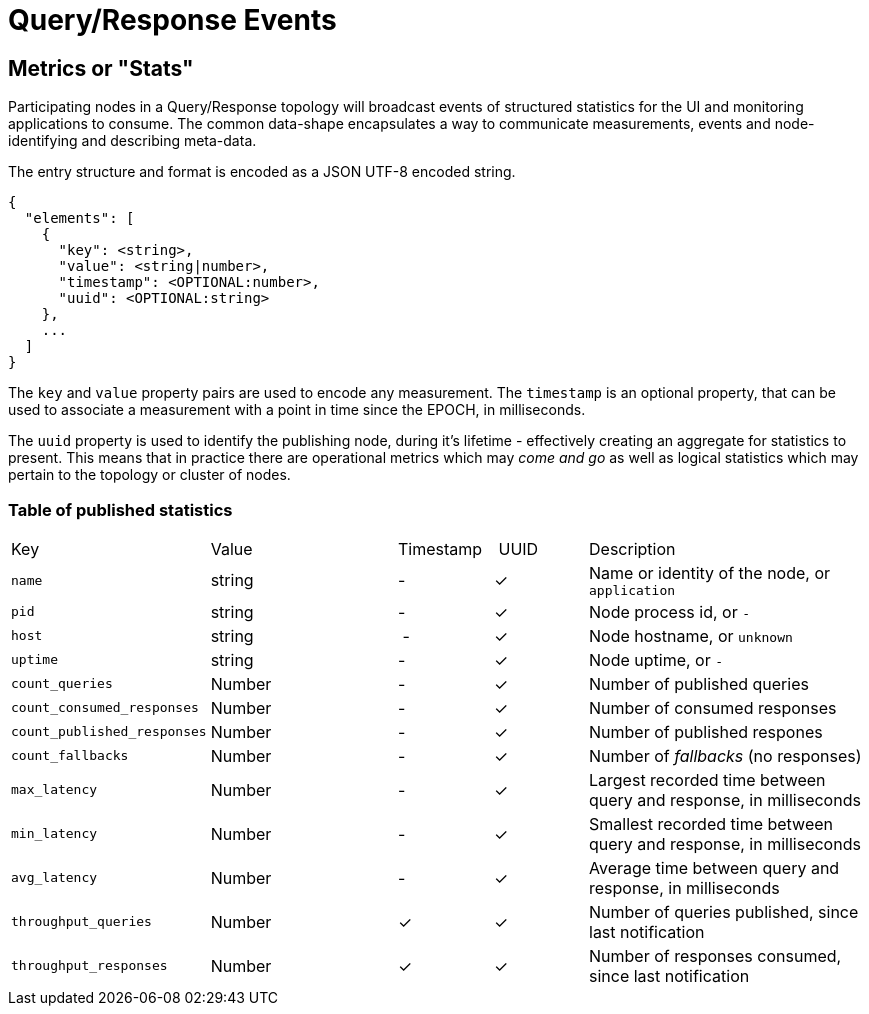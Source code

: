 = Query/Response Events

== Metrics or "Stats"

Participating nodes in a Query/Response topology will broadcast events of
structured statistics for the UI and monitoring applications to consume. The
common data-shape encapsulates a way to communicate measurements, events and
node-identifying and describing meta-data.

The entry structure and format is encoded as a JSON UTF-8 encoded string.

```json
{
  "elements": [
    {
      "key": <string>,
      "value": <string|number>,
      "timestamp": <OPTIONAL:number>,
      "uuid": <OPTIONAL:string>
    },
    ...
  ]
}
```

The `key` and `value` property pairs are used to encode any measurement. The
`timestamp` is an optional property, that can be used to associate a measurement
with a point in time since the EPOCH, in milliseconds.

The `uuid` property is used to identify the publishing node, during it's
lifetime - effectively creating an aggregate for statistics to present. This
means that in practice there are operational metrics which may _come and go_
as well as logical statistics which may pertain to the topology or cluster of
nodes.

=== Table of published statistics

[cols="2,2,1,1,3"]
|===
| Key    | Value    | Timestamp    | UUID    | Description
| `name`   | string | - | &check; | Name or identity of the node, or `application`
| `pid`    | string | - | &check; | Node process id, or `-`
| `host`   | string | - | &check; | Node hostname, or `unknown`
| `uptime` | string | - | &check; | Node uptime, or `-`
| `count_queries`             | Number | - | &check; | Number of published queries
| `count_consumed_responses`  | Number | - | &check; | Number of consumed responses
| `count_published_responses` | Number | - | &check; | Number of published respones
| `count_fallbacks`      | Number | - | &check; | Number of _fallbacks_ (no responses)
| `max_latency`          | Number | - | &check; | Largest recorded time between query and response, in milliseconds
| `min_latency`          | Number | - | &check; | Smallest recorded time between query and response, in milliseconds
| `avg_latency`          | Number | - | &check; | Average time between query and response, in milliseconds
| `throughput_queries`   | Number | &check; | &check; | Number of queries published, since last notification
| `throughput_responses` | Number | &check; | &check; | Number of responses consumed, since last notification
|===
